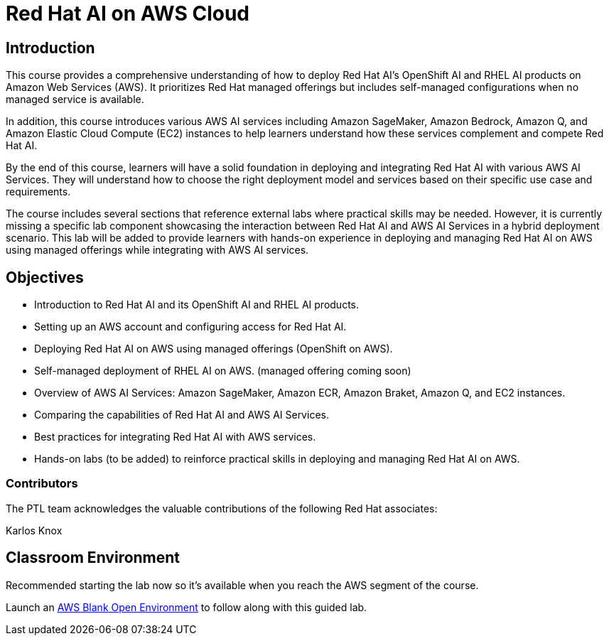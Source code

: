 = Red Hat AI on AWS Cloud
:navtitle: Home

== Introduction

This course provides a comprehensive understanding of how to deploy Red Hat AI's OpenShift AI and RHEL AI products on Amazon Web Services (AWS). It prioritizes Red Hat managed offerings but includes self-managed configurations when no managed service is available. 

In addition, this course introduces various AWS AI services including Amazon SageMaker, Amazon Bedrock, Amazon Q, and Amazon Elastic Cloud Compute (EC2) instances to help learners understand how these services complement and compete Red Hat AI.

By the end of this course, learners will have a solid foundation in deploying and integrating Red Hat AI with various AWS AI Services. They will understand how to choose the right deployment model and services based on their specific use case and requirements. 

The course includes several sections that reference external labs where practical skills may be needed. However, it is currently missing a specific lab component showcasing the interaction between Red Hat AI and AWS AI Services in a hybrid deployment scenario. This lab will be added to provide learners with hands-on experience in deploying and managing Red Hat AI on AWS using managed offerings while integrating with AWS AI services.


== Objectives

* Introduction to Red Hat AI and its OpenShift AI and RHEL AI products.
* Setting up an AWS account and configuring access for Red Hat AI.
* Deploying Red Hat AI on AWS using managed offerings (OpenShift on AWS).
* Self-managed deployment of RHEL AI on AWS. (managed offering coming soon)
* Overview of AWS AI Services: Amazon SageMaker, Amazon ECR, Amazon Braket, Amazon Q, and EC2 instances.
* Comparing the capabilities of Red Hat AI and AWS AI Services.
* Best practices for integrating Red Hat AI with AWS services.
* Hands-on labs (to be added) to reinforce practical skills in deploying and managing Red Hat AI on AWS.

 

=== Contributors
The PTL team acknowledges the valuable contributions of the following Red Hat associates:

Karlos Knox


== Classroom Environment

Recommended starting the lab now so it's available when you reach the AWS segment of the course.

Launch an https://demo.redhat.com/catalog?search=AWS+Blank+Open+Environment&item=babylon-catalog-prod%2Fsandboxes-gpte.sandbox-open.prod[AWS Blank Open Environment, window=blank] to follow along with this guided lab.




